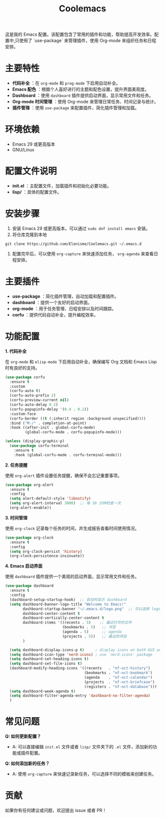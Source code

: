 :PROPERTIES:
:ID:       c32c19e5-cf30-4a25-8f00-dd50ab5ff5e2
:END:
#+TITLE: Coolemacs

这是我的 Emacs 配置。该配置包含了常用的插件和功能，帮助提高开发效率。配置中,只使用了 `use-package` 来管理插件，使用 Org-mode 来组织任务和日程安排。


#+DOWNLOADED: screenshot @ 2025-02-20 19:26:18
#+ATTR_ORG: :width 1000
[[file:imgs/2025-02-20_19-26-18_screenshot.png]]


* 主要特性

- *代码补全* ：在 =org-mode= 和 =prog-mode= 下启用自动补全。
- *Emacs 配色* ：根据个人喜好进行的主题和配色设置，提升界面美观度。
- *Dashboard* ：使用 =dashboard= 插件提供启动界面，显示常用文件和任务。
- *Org-mode 时间管理* ：使用 Org-mode 来管理日常任务、时间记录与统计。
- *插件管理* ：使用 =use-package= 来配置插件，简化插件管理和加载。

* 环境依赖

- Emacs 29 或更高版本
- GNU/Linux

* 配置文件说明

- *init.el* ：主配置文件，加载插件和初始化必要功能。
- *lisp/* ：具体的配置文件。
* 安装步骤

1. 安装 Emacs 29 或更高版本。可以通过 =sudo dnf install emacs= 安装。
2. 将仓库克隆到本地
#+BEGIN_SRC shell
  git clone https://github.com/Elonisme/Coolemacs.git ~/.emacs.d
#+END_SRC
3. 配置完毕后，可以使用 =org-capture= 来快速添加任务， =org-agenda= 来查看日程安排。

* 主要插件

- *use-package* ：简化插件管理，自动加载和配置插件。
- *dashboard* ：提供一个友好的启动界面。
- *org-mode* ：用于任务管理、日程安排以及时间跟踪。
- *corfu* ：提供代码自动补全，提升编程效率。

* 功能配置

*1. 代码补全*

在 =org-mode= 和 =elisp-mode= 下启用自动补全，确保编写 Org 文档和 Emacs Lisp 时有良好的支持。

#+BEGIN_SRC emacs-lisp
(use-package corfu
  :ensure t
  :custom
  (corfu-auto t)
  (corfu-auto-prefix 2)
  (corfu-preview-current nil)
  (corfu-auto-delay 0.2)
  (corfu-popupinfo-delay '(0.4 . 0.2))
  :custom-face
  (corfu-border ((t (:inherit region :background unspecified))))
  :bind ("M-/" . completion-at-point)
  :hook ((after-init . global-corfu-mode)
         (global-corfu-mode . corfu-popupinfo-mode)))

(unless (display-graphic-p)
  (use-package corfu-terminal
    :ensure t
    :hook (global-corfu-mode . corfu-terminal-mode)))
#+END_SRC

*2. 任务提醒*

使用 =org-alert= 插件设置任务提醒，确保不会忘记重要事项。

#+BEGIN_SRC emacs-lisp
(use-package org-alert
  :ensure t
  :config
  (setq alert-default-style 'libnotify)
  (setq org-alert-interval 3000)  ;; 每 30 分钟检查一次
  (org-alert-enable))
#+END_SRC

*3. 时间管理*

使用 =org-clock= 记录每个任务的时间，并生成报告查看时间使用情况。

#+BEGIN_SRC emacs-lisp
(use-package org-clock
  :ensure t
  :config
  (setq org-clock-persist 'history)
  (org-clock-persistence-insinuate))
#+END_SRC

*4. Emacs 启动界面*

使用 =dashboard= 插件提供一个美观的启动界面，显示常用文件和任务。

#+BEGIN_SRC emacs-lisp
(use-package dashboard
  :ensure t
  :config
  (dashboard-setup-startup-hook)  ;; 启动时显示 dashboard
  (setq dashboard-banner-logo-title "Welcome to Emacs!"
        dashboard-startup-banner "~/.emacs.d/logo.png"  ;; 可以选择 logo 图片路径
        dashboard-center-content t
        dashboard-vertically-center-content t
        dashboard-items '((recents . 5)    ;; 最近打开的文件
                          (bookmarks . 5)   ;; 书签
                          (agenda . 5)      ;; agenda
                          (projects . 5))   ;; 最近的项目
        )

  (setq dashboard-display-icons-p t)     ; display icons on both GUI and terminal
  (setq dashboard-icon-type 'nerd-icons) ; use `nerd-icons' package
  (setq dashboard-set-heading-icons t)
  (setq dashboard-set-file-icons t)
  (dashboard-modify-heading-icons '((recents   . "nf-oct-history")
                                    (bookmarks . "nf-oct-bookmark")
                                    (agenda    . "nf-oct-calendar")
                                    (projects  . "nf-oct-briefcase")
                                    (registers . "nf-oct-database")))
  (setq dashboard-week-agenda t)
  (setq dashboard-filter-agenda-entry 'dashboard-no-filter-agenda)
  )
#+END_SRC

* 常见问题

*Q: 如何更新配置？*

  - A: 可以直接编辑 =init.el= 文件或者 =lisp/= 文件夹下的 =.el= 文件，添加新的功能或插件配置。

*Q: 如何添加新的任务？*

  - A: 使用 =org-capture= 来快速记录新任务，可以选择不同的模板来创建任务。

* 贡献

如果你有任何建议或问题，欢迎提出 issue 或者 PR！
